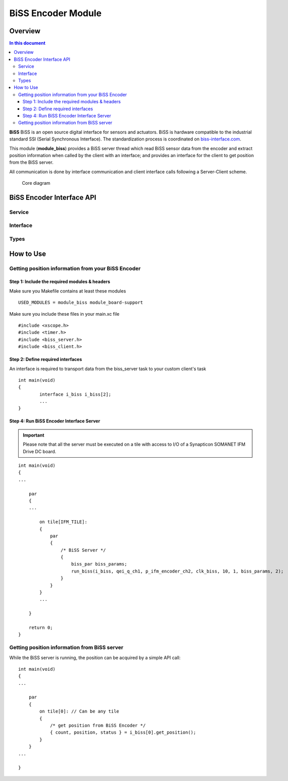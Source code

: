 =====================
BiSS Encoder Module
=====================

Overview
========
.. contents:: In this document
    :backlinks: none
    :depth: 3

**BiSS** BiSS is an open source digital interface for sensors and actuators. BiSS is hardware compatible to the industrial standard SSI (Serial Synchronous Interface). The standardization process is coordinated on biss-interface.com_.
 
This module (**module_biss**) provides a BiSS server thread which read BiSS sensor data from the encoder and extract position information when called by the client with an interface; and provides an interface for the client to get position from the BiSS server.

All communication is done by interface communication and client interface calls following a Server-Client scheme.

.. _biss-interface.com: http://www.biss-interface.com/

.. figure:: images/core-diagram-biss-interface.png
   :width: 100%

   Core diagram
   
BiSS Encoder Interface API
================================

Service
----------------

.. doxygenfunction:: biss_service


Interface
---------

.. doxygeninterface:: BISSInterface


Types
-----

.. doxygenstruct:: BISSConfig


.. _biss_programming_label:

How to Use
==========

Getting position information from your BiSS Encoder
---------------------------------------------------

Step 1: Include the required modules & headers
^^^^^^^^^^^^^^^^^^^^^^^^^^^^^^^^^^^^^^^^^^^^^^
Make sure you Makefile contains at least these modules

::

    USED_MODULES = module_biss module_board-support

Make sure you include these files in your main.xc file

::

    #include <xscope.h>
    #include <timer.h>
    #include <biss_server.h>
    #include <biss_client.h>


Step 2: Define required interfaces
^^^^^^^^^^^^^^^^^^^^^^^^^^^^^^^^^^
An interface is required to transport data from the biss_server task to your custom client's task

::

	int main(void)
	{
		interface i_biss i_biss[2];
		...
	}


Step 4: Run BiSS Encoder Interface Server
^^^^^^^^^^^^^^^^^^^^^^^^^^^^^^^^^^^^^^^^^

.. important:: Please note that all the server must be executed on a tile with access to I/O of a Synapticon SOMANET IFM Drive DC board. 

::

    int main(void)
    {
    ...

        par
        {
        ...

            on tile[IFM_TILE]:
            {
                par
                {
                    /* BiSS Server */
                    {
                        biss_par biss_params;
			run_biss(i_biss, qei_q_ch1, p_ifm_encoder_ch2, clk_biss, 10, 1, biss_params, 2);
                    }
                }
            }
            ...

        }

        return 0;
    }


Getting position information from BiSS server
---------------------------------------------
While the BiSS server is running, the position can be acquired by a simple API call:

::

    int main(void)
    {
    ...

        par
        {
            on tile[0]: // Can be any tile
            {
                /* get position from BiSS Encoder */
        	{ count, position, status } = i_biss[0].get_position();
            }
        }
    ...

    }
